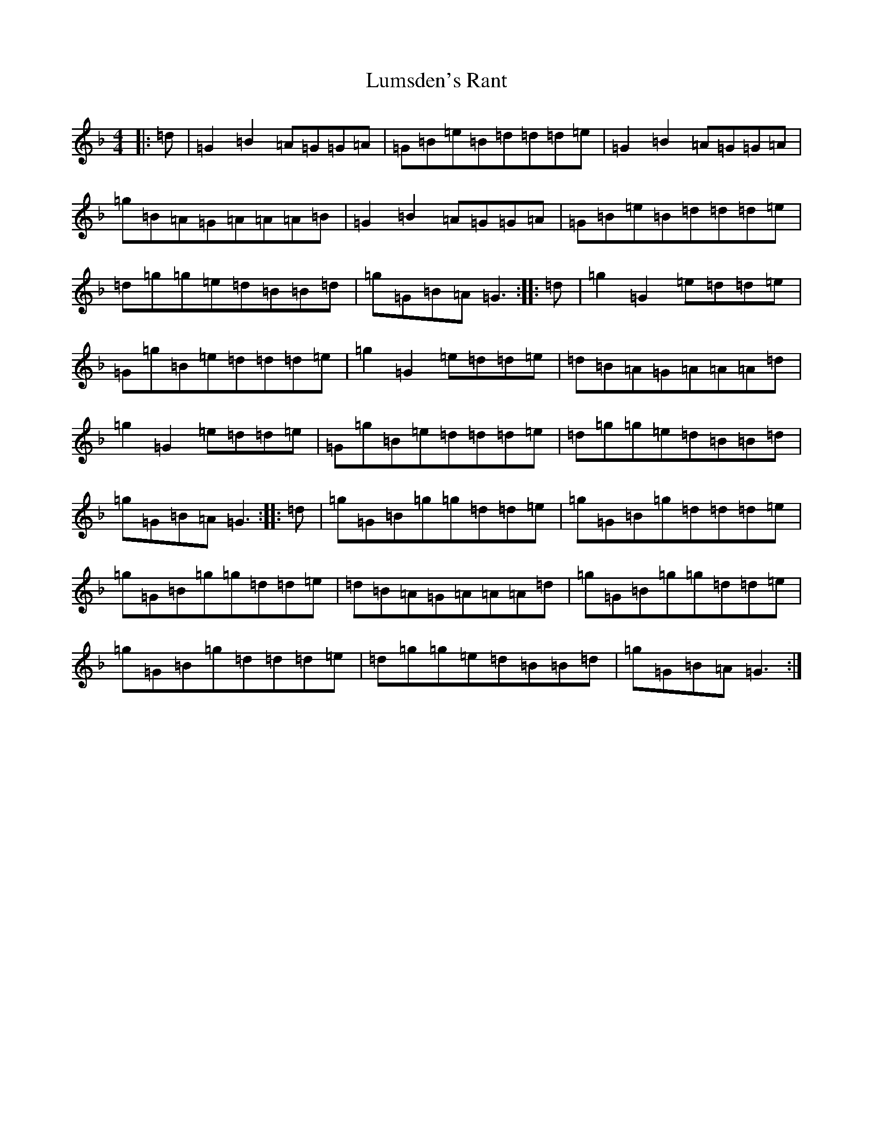 X: 12948
T: Lumsden's Rant
S: https://thesession.org/tunes/8816#setting8816
Z: A Mixolydian
R: reel
M: 4/4
L: 1/8
K: C Mixolydian
|:=d|=G2=B2=A=G=G=A|=G=B=e=B=d=d=d=e|=G2=B2=A=G=G=A|=g=B=A=G=A=A=A=B|=G2=B2=A=G=G=A|=G=B=e=B=d=d=d=e|=d=g=g=e=d=B=B=d|=g=G=B=A=G3:||:=d|=g2=G2=e=d=d=e|=G=g=B=e=d=d=d=e|=g2=G2=e=d=d=e|=d=B=A=G=A=A=A=d|=g2=G2=e=d=d=e|=G=g=B=e=d=d=d=e|=d=g=g=e=d=B=B=d|=g=G=B=A=G3:||:=d|=g=G=B=g=g=d=d=e|=g=G=B=g=d=d=d=e|=g=G=B=g=g=d=d=e|=d=B=A=G=A=A=A=d|=g=G=B=g=g=d=d=e|=g=G=B=g=d=d=d=e|=d=g=g=e=d=B=B=d|=g=G=B=A=G3:|